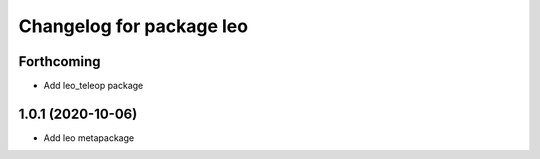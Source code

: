 ^^^^^^^^^^^^^^^^^^^^^^^^^
Changelog for package leo
^^^^^^^^^^^^^^^^^^^^^^^^^

Forthcoming
-----------
* Add leo_teleop package

1.0.1 (2020-10-06)
------------------
* Add leo metapackage
